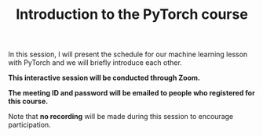 #+title: Introduction to the PyTorch course
#+description: Zoom
#+colordes: #cc0066
#+slug: pt-01-intro
#+weight: 1

#+OPTIONS: toc:nil

In this session, I will present the schedule for our machine learning lesson with PyTorch and we will briefly introduce each other.

#+BEGIN_zoombox
*This interactive session will be conducted through Zoom.*

*The meeting ID and password will be emailed to people who registered for this course.*
#+END_zoombox

Note that *no recording* will be made during this session to encourage participation.
